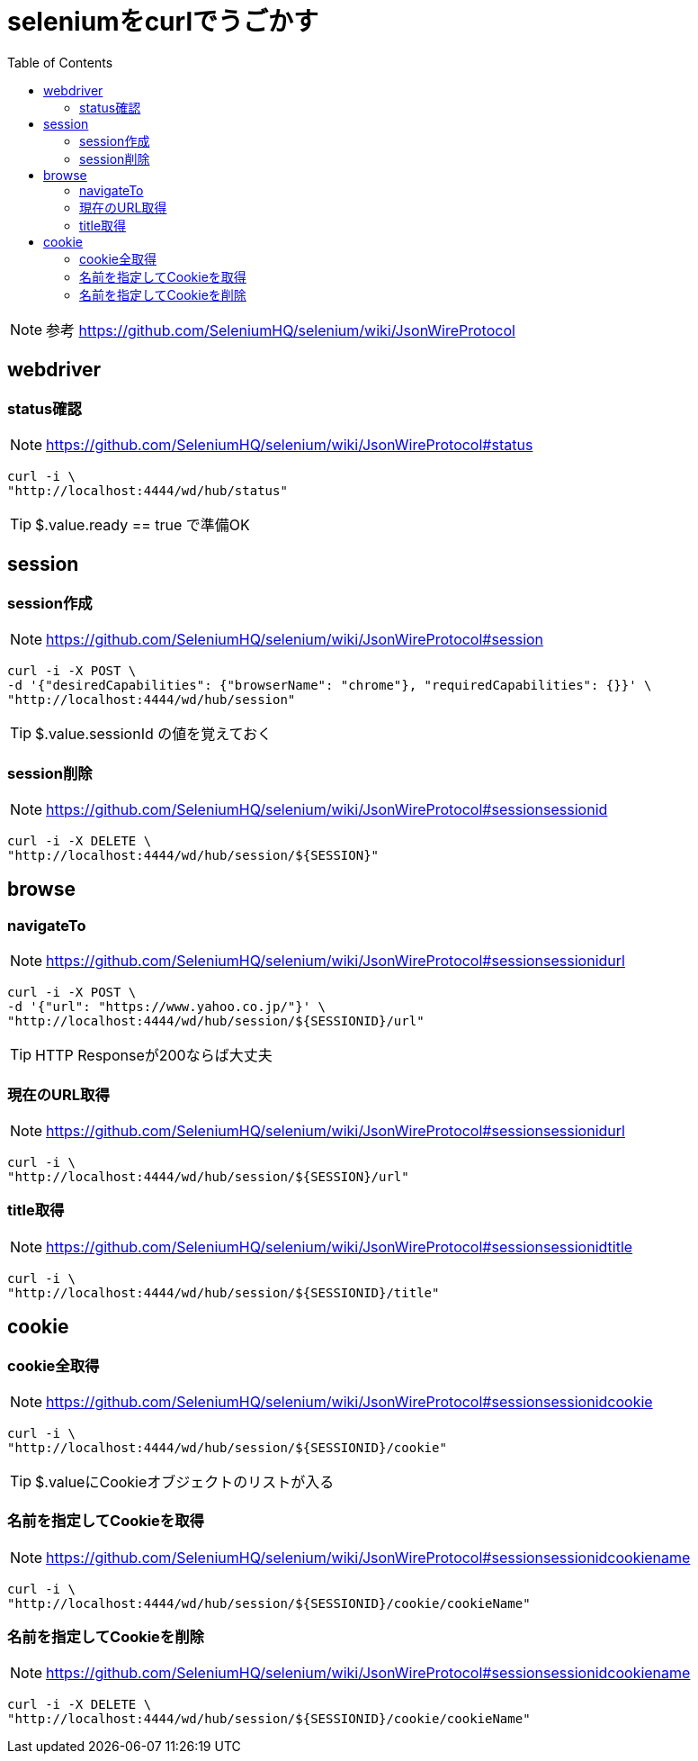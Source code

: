 :toc: left

= seleniumをcurlでうごかす

NOTE: 参考 https://github.com/SeleniumHQ/selenium/wiki/JsonWireProtocol

== webdriver

=== status確認

NOTE: https://github.com/SeleniumHQ/selenium/wiki/JsonWireProtocol#status

[source,sh]
----
curl -i \
"http://localhost:4444/wd/hub/status"
----

TIP: $.value.ready == true で準備OK

== session

=== session作成

NOTE: https://github.com/SeleniumHQ/selenium/wiki/JsonWireProtocol#session

[source,sh]
----
curl -i -X POST \
-d '{"desiredCapabilities": {"browserName": "chrome"}, "requiredCapabilities": {}}' \
"http://localhost:4444/wd/hub/session"
----

TIP: $.value.sessionId の値を覚えておく

=== session削除

NOTE: https://github.com/SeleniumHQ/selenium/wiki/JsonWireProtocol#sessionsessionid

[source,sh]
----
curl -i -X DELETE \
"http://localhost:4444/wd/hub/session/${SESSION}"
----

== browse

=== navigateTo

NOTE: https://github.com/SeleniumHQ/selenium/wiki/JsonWireProtocol#sessionsessionidurl

[source,sh]
----
curl -i -X POST \
-d '{"url": "https://www.yahoo.co.jp/"}' \
"http://localhost:4444/wd/hub/session/${SESSIONID}/url"
----

TIP: HTTP Responseが200ならば大丈夫

=== 現在のURL取得

NOTE: https://github.com/SeleniumHQ/selenium/wiki/JsonWireProtocol#sessionsessionidurl

[source,sh]
----
curl -i \
"http://localhost:4444/wd/hub/session/${SESSION}/url"
----

=== title取得

NOTE: https://github.com/SeleniumHQ/selenium/wiki/JsonWireProtocol#sessionsessionidtitle

[source,sh]
----
curl -i \
"http://localhost:4444/wd/hub/session/${SESSIONID}/title"
----

== cookie

=== cookie全取得

NOTE: https://github.com/SeleniumHQ/selenium/wiki/JsonWireProtocol#sessionsessionidcookie

[source,sh]
----
curl -i \
"http://localhost:4444/wd/hub/session/${SESSIONID}/cookie"
----

TIP: $.valueにCookieオブジェクトのリストが入る

=== 名前を指定してCookieを取得

NOTE: https://github.com/SeleniumHQ/selenium/wiki/JsonWireProtocol#sessionsessionidcookiename

[source,sh]
----
curl -i \
"http://localhost:4444/wd/hub/session/${SESSIONID}/cookie/cookieName"
----

=== 名前を指定してCookieを削除

NOTE: https://github.com/SeleniumHQ/selenium/wiki/JsonWireProtocol#sessionsessionidcookiename

[source,sh]
----
curl -i -X DELETE \
"http://localhost:4444/wd/hub/session/${SESSIONID}/cookie/cookieName"
----
